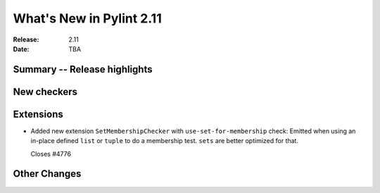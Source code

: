***************************
 What's New in Pylint 2.11
***************************

:Release: 2.11
:Date: TBA

Summary -- Release highlights
=============================


New checkers
============


Extensions
==========

* Added new extension ``SetMembershipChecker`` with ``use-set-for-membership`` check:
  Emitted when using an in-place defined ``list`` or ``tuple`` to do a membership test. ``sets`` are better optimized for that.

  Closes #4776


Other Changes
=============
